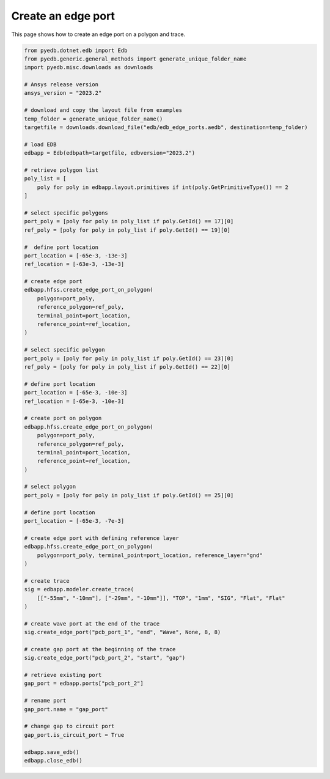 .. _create_edge_port_on_polygon_example:

Create an edge port
===================

This page shows how to create an edge port on a polygon and trace.

.. autosummary::
   :toctree: _autosummary

.. code:: python


    from pyedb.dotnet.edb import Edb
    from pyedb.generic.general_methods import generate_unique_folder_name
    import pyedb.misc.downloads as downloads

    # Ansys release version
    ansys_version = "2023.2"

    # download and copy the layout file from examples
    temp_folder = generate_unique_folder_name()
    targetfile = downloads.download_file("edb/edb_edge_ports.aedb", destination=temp_folder)

    # load EDB
    edbapp = Edb(edbpath=targetfile, edbversion="2023.2")

    # retrieve polygon list
    poly_list = [
        poly for poly in edbapp.layout.primitives if int(poly.GetPrimitiveType()) == 2
    ]

    # select specific polygons
    port_poly = [poly for poly in poly_list if poly.GetId() == 17][0]
    ref_poly = [poly for poly in poly_list if poly.GetId() == 19][0]

    #  define port location
    port_location = [-65e-3, -13e-3]
    ref_location = [-63e-3, -13e-3]

    # create edge port
    edbapp.hfss.create_edge_port_on_polygon(
        polygon=port_poly,
        reference_polygon=ref_poly,
        terminal_point=port_location,
        reference_point=ref_location,
    )

    # select specific polygon
    port_poly = [poly for poly in poly_list if poly.GetId() == 23][0]
    ref_poly = [poly for poly in poly_list if poly.GetId() == 22][0]

    # define port location
    port_location = [-65e-3, -10e-3]
    ref_location = [-65e-3, -10e-3]

    # create port on polygon
    edbapp.hfss.create_edge_port_on_polygon(
        polygon=port_poly,
        reference_polygon=ref_poly,
        terminal_point=port_location,
        reference_point=ref_location,
    )

    # select polygon
    port_poly = [poly for poly in poly_list if poly.GetId() == 25][0]

    # define port location
    port_location = [-65e-3, -7e-3]

    # create edge port with defining reference layer
    edbapp.hfss.create_edge_port_on_polygon(
        polygon=port_poly, terminal_point=port_location, reference_layer="gnd"
    )

    # create trace
    sig = edbapp.modeler.create_trace(
        [["-55mm", "-10mm"], ["-29mm", "-10mm"]], "TOP", "1mm", "SIG", "Flat", "Flat"
    )

    # create wave port at the end of the trace
    sig.create_edge_port("pcb_port_1", "end", "Wave", None, 8, 8)

    # create gap port at the beginning of the trace
    sig.create_edge_port("pcb_port_2", "start", "gap")

    # retrieve existing port
    gap_port = edbapp.ports["pcb_port_2"]

    # rename port
    gap_port.name = "gap_port"

    # change gap to circuit port
    gap_port.is_circuit_port = True

    edbapp.save_edb()
    edbapp.close_edb()

.. image:: ../../Resources/create_edge_port_on_polygon_and_trace.png
..   :width: 800
..   :alt: Edge port created on a polygon and trace